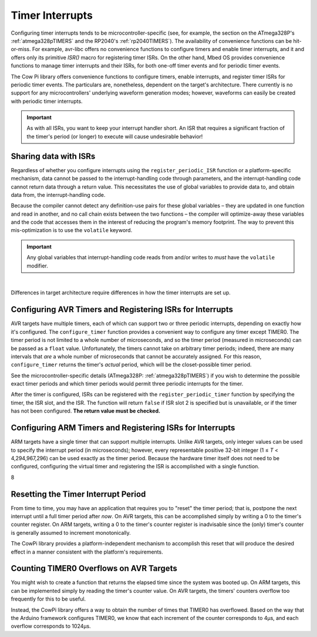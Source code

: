 ..  `_timer_interrupts`

Timer Interrupts
================

Configuring timer interrupts tends to be microcontroller-specific (see, for example, the section on the ATmega328P's :ref:`atmega328pTIMERS` and the RP2040's :ref:`rp2040TIMERS`).
The availability of convenience functions can be hit-or-miss.
For example, avr-libc offers no convenience functions to configure timers and enable timer interrupts, and it and offers only its primitive `ISR()` macro for registering timer ISRs.
On the other hand, Mbed OS provides convenience functions to manage timer interrupts and their ISRs, for both one-off timer events and for periodic timer events.

The Cow Pi library offers convenience functions to configure timers, enable interrupts, and register timer ISRs for periodic timer events.
The particulars are, nonetheless, dependent on the target's architecture.
There currently is no support for any microcontrollers' underlying waveform generation modes;
however, waveforms can easily be created with periodic timer interrupts.

..  IMPORTANT::

    As with all ISRs, you want to keep your interrupt handler short.
    An ISR that requires a significant fraction of the timer's period (or longer) to execute will cause undesirable behavior!


Sharing data with ISRs
----------------------

Regardless of whether you configure interrupts using the ``register_periodic_ISR`` function or a platform-specific mechanism,
data cannot be passed to the interrupt-handling code through parameters,
and the interrupt-handling code cannot return data through a return value.
This necessitates the use of global variables to provide data to, and obtain data from, the interrupt-handling code.

Because the compiler cannot detect any definition-use pairs for these global variables –
they are updated in one function and read in another, and no call chain exists between the two functions –
the compiler will optimize-away these variables and the code that accesses them in the interest of reducing the program's memory footprint.
The way to prevent this mis-optimization is to use the ``volatile`` keyword.

..  IMPORTANT::
    Any global variables that interrupt-handling code reads from and/or writes to *must* have the ``volatile`` modifier.

|

Differences in target architecture require differences in how the timer interrupts are set up.

Configuring AVR Timers and Registering ISRs for Interrupts
----------------------------------------------------------

AVR targets have multiple timers, each of which can support two or three periodic interrupts, depending on exactly how it's configured.
The ``configure_timer`` function provides a convenient way to configure any timer except TIMER0.
The timer period is not limited to a whole number of microseconds, and so the timer period (measured in microseconds) can be passed as a ``float`` value.
Unfortunately, the timers cannot take on arbitrary timer periods;
indeed, there are many intervals that *are* a whole number of microseconds that cannot be accurately assigned.
For this reason, ``configure_timer`` returns the timer's *actual* period, which will be the closet-possible timer period.

See the microcontroller-specific details (ATmega328P: :ref:`atmega328pTIMERS`) if you wish to determine the possible exact timer periods and which timer periods would permit three periodic interrupts for the timer.

..  doxygenfunction:: configure_timer
    :project: CowPi_AVR

After the timer is configured, ISRs can be registered with the ``register_periodic_timer`` function by specifying the timer, the ISR slot, and the ISR.
The function will return ``false`` if ISR slot 2 is specified but is unavailable, or if the timer has not been configured.
**The return value must be checked.**

..  doxygenfunction:: register_periodic_ISR
    :project: CowPi_AVR


Configuring ARM Timers and Registering ISRs for Interrupts
----------------------------------------------------------

ARM targets have a single timer that can support multiple interrupts.
Unlike AVR targets, only integer values can be used to specify the interrupt period (in microseconds);
however, every representable positive 32-bit integer (1 ≤ *T* < 4,294,967,296) can be used exactly as the timer period.
Because the hardware timer itself does not need to be configured, configuring the virtual timer and registering the ISR is accomplished with a single function.

..  doxygendefine:: MAXIMUM_NUMBER_OF_TIMERS
    :project: CowPi_MBED

8

..  doxygenfunction:: register_periodic_ISR
    :project: CowPi_MBED


Resetting the Timer Interrupt Period
------------------------------------

From time to time, you may have an application that requires you to "reset" the timer period;
that is, postpone the next interrupt until a full timer period after *now*.
On AVR targets, this can be accomplished simply by writing a 0 to the timer's counter register.
On ARM targets, writing a 0 to the timer's counter register is inadvisable since the (only) timer's counter is generally assumed to increment monotonically.

The CowPi library provides a platform-independent mechanism to accomplish this reset that will produce the desired effect in a manner consistent with the platform's requirements.

..  doxygenfunction:: reset_timer
    :project: CowPi


Counting TIMER0 Overflows on AVR Targets
----------------------------------------

You might wish to create a function that returns the elapsed time since the system was booted up.
On ARM targets, this can be implemented simply by reading the timer's counter value.
On AVR targets, the timers' counters overflow too frequently for this to be useful.

Instead, the CowPi library offers a way to obtain the number of times that TIMER0 has overflowed.
Based on the way that the Arduino framework configures TIMER0, we know that each increment of the counter corresponds to 4µs, and each overflow corresponds to 1024µs.

..  doxygenfunction:: initialize_timer0_overflow_count
    :project: CowPi_AVR

..  doxygenfunction:: get_timer0_overflow_count
    :project: CowPi_AVR
